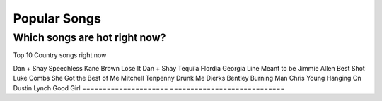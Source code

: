 Popular Songs
=============

Which songs are hot right now?
------------------------------

Top 10 Country songs right now

====================== =========================
Artist                   Song
====================== ==========================
Dan + Shay             Speechless
Kane Brown             Lose It
Dan + Shay             Tequila
Flordia Georgia Line   Meant to be
Jimmie Allen           Best Shot
Luke Combs             She Got the Best of Me
Mitchell Tenpenny      Drunk Me
Dierks Bentley         Burning Man
Chris Young            Hanging On
Dustin Lynch           Good Girl
===================== ============================